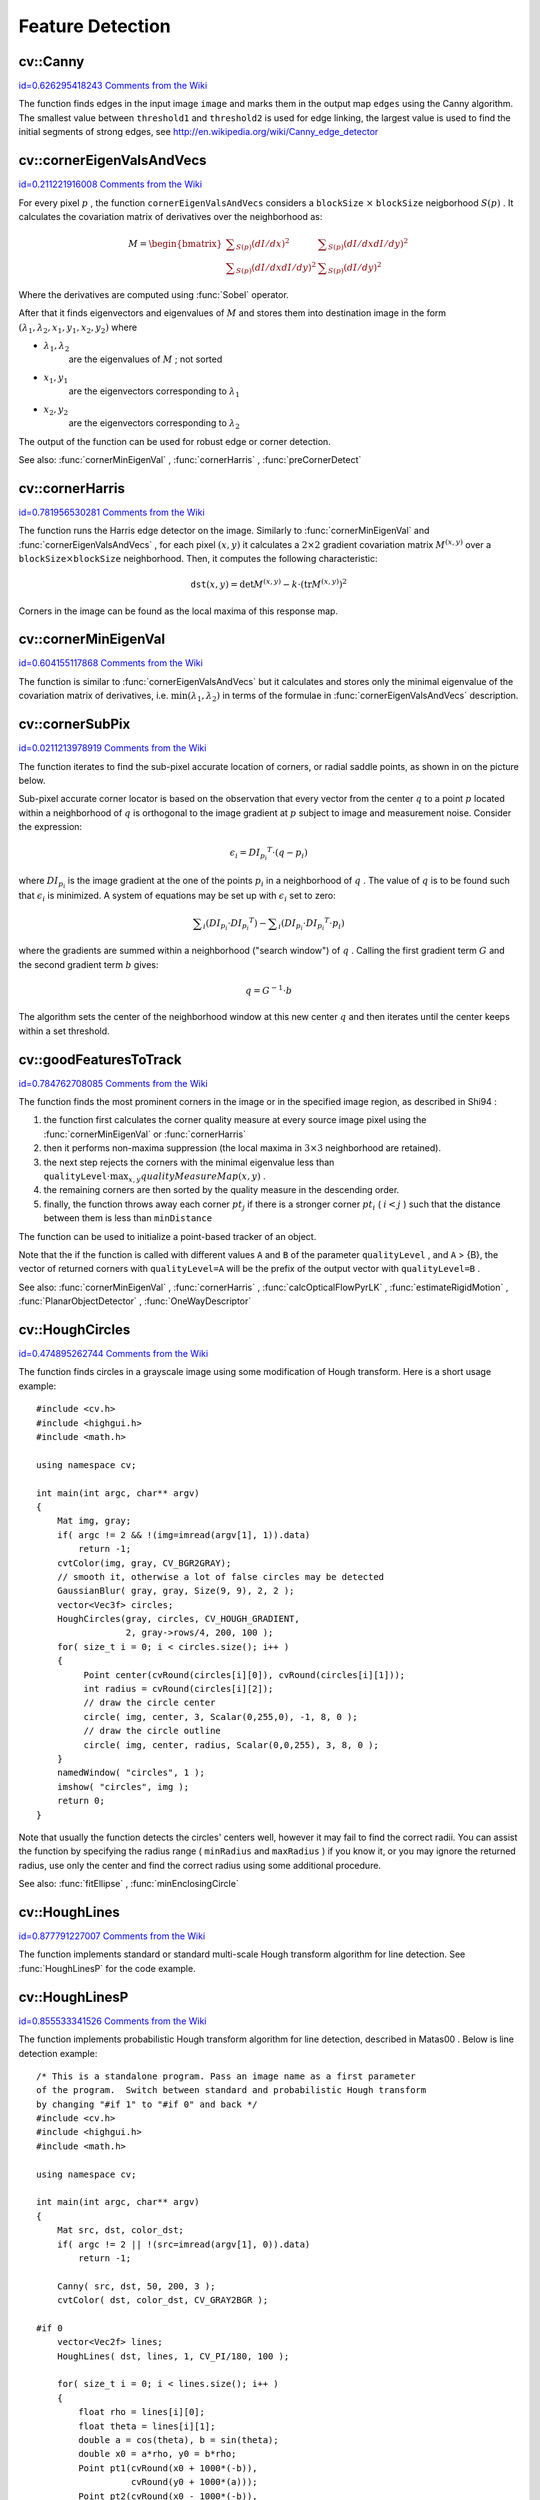 Feature Detection
=================

.. highlight:: cpp



.. index:: Canny


cv::Canny
---------

`id=0.626295418243 Comments from the Wiki <http://opencv.willowgarage.com/wiki/documentation/cpp/imgproc/Canny>`__




.. cfunction:: void Canny( const Mat\& image, Mat\& edges,            double threshold1, double threshold2,            int apertureSize=3, bool L2gradient=false )

    Finds edges in an image using Canny algorithm.





    
    :param image: Single-channel 8-bit input image 
    
    
    :param edges: The output edge map. It will have the same size and the same type as  ``image`` 
    
    
    :param threshold1: The first threshold for the hysteresis procedure 
    
    
    :param threshold2: The second threshold for the hysteresis procedure 
    
    
    :param apertureSize: Aperture size for the  :func:`Sobel`  operator 
    
    
    :param L2gradient: Indicates, whether the more accurate  :math:`L_2`  norm  :math:`=\sqrt{(dI/dx)^2 + (dI/dy)^2}`  should be used to compute the image gradient magnitude ( ``L2gradient=true`` ), or a faster default  :math:`L_1`  norm  :math:`=|dI/dx|+|dI/dy|`  is enough ( ``L2gradient=false`` ) 
    
    
    
The function finds edges in the input image 
``image``
and marks them in the output map 
``edges``
using the Canny algorithm. The smallest value between 
``threshold1``
and 
``threshold2``
is used for edge linking, the largest value is used to find the initial segments of strong edges, see
http://en.wikipedia.org/wiki/Canny_edge_detector

.. index:: cornerEigenValsAndVecs


cv::cornerEigenValsAndVecs
--------------------------

`id=0.211221916008 Comments from the Wiki <http://opencv.willowgarage.com/wiki/documentation/cpp/imgproc/cornerEigenValsAndVecs>`__




.. cfunction:: void cornerEigenValsAndVecs( const Mat\& src, Mat\& dst,                            int blockSize, int apertureSize,                            int borderType=BORDER_DEFAULT )

    Calculates eigenvalues and eigenvectors of image blocks for corner detection.





    
    :param src: Input single-channel 8-bit or floating-point image 
    
    
    :param dst: Image to store the results. It will have the same size as  ``src``  and the type  ``CV_32FC(6)`` 
    
    
    :param blockSize: Neighborhood size (see discussion) 
    
    
    :param apertureSize: Aperture parameter for the  :func:`Sobel`  operator 
    
    
    :param boderType: Pixel extrapolation method; see  :func:`borderInterpolate` 
    
    
    
For every pixel 
:math:`p`
, the function 
``cornerEigenValsAndVecs``
considers a 
``blockSize``
:math:`\times`
``blockSize``
neigborhood 
:math:`S(p)`
. It calculates the covariation matrix of derivatives over the neighborhood as:



.. math::

    M =  \begin{bmatrix} \sum _{S(p)}(dI/dx)^2 &  \sum _{S(p)}(dI/dx dI/dy)^2  \\ \sum _{S(p)}(dI/dx dI/dy)^2 &  \sum _{S(p)}(dI/dy)^2 \end{bmatrix} 


Where the derivatives are computed using 
:func:`Sobel`
operator.

After that it finds eigenvectors and eigenvalues of 
:math:`M`
and stores them into destination image in the form
:math:`(\lambda_1, \lambda_2, x_1, y_1, x_2, y_2)`
where


    

* :math:`\lambda_1, \lambda_2`
    are the eigenvalues of 
    :math:`M`
    ; not sorted
    

* :math:`x_1, y_1`
    are the eigenvectors corresponding to 
    :math:`\lambda_1`
    

* :math:`x_2, y_2`
    are the eigenvectors corresponding to 
    :math:`\lambda_2`
    
    
The output of the function can be used for robust edge or corner detection.

See also: 
:func:`cornerMinEigenVal`
, 
:func:`cornerHarris`
, 
:func:`preCornerDetect`

.. index:: cornerHarris


cv::cornerHarris
----------------

`id=0.781956530281 Comments from the Wiki <http://opencv.willowgarage.com/wiki/documentation/cpp/imgproc/cornerHarris>`__




.. cfunction:: void cornerHarris( const Mat\& src, Mat\& dst, int blockSize,                  int apertureSize, double k,                  int borderType=BORDER_DEFAULT )

    Harris edge detector.





    
    :param src: Input single-channel 8-bit or floating-point image 
    
    
    :param dst: Image to store the Harris detector responses; will have type  ``CV_32FC1``  and the same size as  ``src`` 
    
    
    :param blockSize: Neighborhood size (see the discussion of  :func:`cornerEigenValsAndVecs` ) 
    
    
    :param apertureSize: Aperture parameter for the  :func:`Sobel`  operator 
    
    
    :param k: Harris detector free parameter. See the formula below 
    
    
    :param boderType: Pixel extrapolation method; see  :func:`borderInterpolate` 
    
    
    
The function runs the Harris edge detector on the image. Similarly to 
:func:`cornerMinEigenVal`
and 
:func:`cornerEigenValsAndVecs`
, for each pixel 
:math:`(x, y)`
it calculates a 
:math:`2\times2`
gradient covariation matrix 
:math:`M^{(x,y)}`
over a 
:math:`\texttt{blockSize} \times \texttt{blockSize}`
neighborhood. Then, it computes the following characteristic:



.. math::

    \texttt{dst} (x,y) =  \mathrm{det} M^{(x,y)} - k  \cdot \left ( \mathrm{tr} M^{(x,y)} \right )^2 


Corners in the image can be found as the local maxima of this response map.


.. index:: cornerMinEigenVal


cv::cornerMinEigenVal
---------------------

`id=0.604155117868 Comments from the Wiki <http://opencv.willowgarage.com/wiki/documentation/cpp/imgproc/cornerMinEigenVal>`__




.. cfunction:: void cornerMinEigenVal( const Mat\& src, Mat\& dst,                        int blockSize, int apertureSize=3,                        int borderType=BORDER_DEFAULT )

    Calculates the minimal eigenvalue of gradient matrices for corner detection.





    
    :param src: Input single-channel 8-bit or floating-point image 
    
    
    :param dst: Image to store the minimal eigenvalues; will have type  ``CV_32FC1``  and the same size as  ``src`` 
    
    
    :param blockSize: Neighborhood size (see the discussion of  :func:`cornerEigenValsAndVecs` ) 
    
    
    :param apertureSize: Aperture parameter for the  :func:`Sobel`  operator 
    
    
    :param boderType: Pixel extrapolation method; see  :func:`borderInterpolate` 
    
    
    
The function is similar to 
:func:`cornerEigenValsAndVecs`
but it calculates and stores only the minimal eigenvalue of the covariation matrix of derivatives, i.e. 
:math:`\min(\lambda_1, \lambda_2)`
in terms of the formulae in 
:func:`cornerEigenValsAndVecs`
description.


.. index:: cornerSubPix


cv::cornerSubPix
----------------

`id=0.0211213978919 Comments from the Wiki <http://opencv.willowgarage.com/wiki/documentation/cpp/imgproc/cornerSubPix>`__




.. cfunction:: void cornerSubPix( const Mat\& image, vector<Point2f>\& corners,                   Size winSize, Size zeroZone,                   TermCriteria criteria )

    Refines the corner locations.





    
    :param image: Input image 
    
    
    :param corners: Initial coordinates of the input corners; refined coordinates on output 
    
    
    :param winSize: Half of the side length of the search window. For example, if  ``winSize=Size(5,5)`` , then a  :math:`5*2+1 \times 5*2+1 = 11 \times 11`  search window would be used 
    
    
    :param zeroZone: Half of the size of the dead region in the middle of the search zone over which the summation in the formula below is not done. It is used sometimes to avoid possible singularities of the autocorrelation matrix. The value of (-1,-1) indicates that there is no such size 
    
    
    :param criteria: Criteria for termination of the iterative process of corner refinement. That is, the process of corner position refinement stops either after a certain number of iterations or when a required accuracy is achieved. The  ``criteria``  may specify either of or both the maximum number of iteration and the required accuracy 
    
    
    
The function iterates to find the sub-pixel accurate location of corners, or radial saddle points, as shown in on the picture below.



.. image:: ../../pics/cornersubpix.png



Sub-pixel accurate corner locator is based on the observation that every vector from the center 
:math:`q`
to a point 
:math:`p`
located within a neighborhood of 
:math:`q`
is orthogonal to the image gradient at 
:math:`p`
subject to image and measurement noise. Consider the expression:



.. math::

    \epsilon _i = {DI_{p_i}}^T  \cdot (q - p_i) 


where 
:math:`{DI_{p_i}}`
is the image gradient at the one of the points 
:math:`p_i`
in a neighborhood of 
:math:`q`
. The value of 
:math:`q`
is to be found such that 
:math:`\epsilon_i`
is minimized. A system of equations may be set up with 
:math:`\epsilon_i`
set to zero:



.. math::

    \sum _i(DI_{p_i}  \cdot {DI_{p_i}}^T) -  \sum _i(DI_{p_i}  \cdot {DI_{p_i}}^T  \cdot p_i) 


where the gradients are summed within a neighborhood ("search window") of 
:math:`q`
. Calling the first gradient term 
:math:`G`
and the second gradient term 
:math:`b`
gives:



.. math::

    q = G^{-1}  \cdot b 


The algorithm sets the center of the neighborhood window at this new center 
:math:`q`
and then iterates until the center keeps within a set threshold.



.. index:: goodFeaturesToTrack


cv::goodFeaturesToTrack
-----------------------

`id=0.784762708085 Comments from the Wiki <http://opencv.willowgarage.com/wiki/documentation/cpp/imgproc/goodFeaturesToTrack>`__




.. cfunction:: void goodFeaturesToTrack( const Mat\& image, vector<Point2f>\& corners,                         int maxCorners, double qualityLevel, double minDistance,                         const Mat\& mask=Mat(), int blockSize=3,                         bool useHarrisDetector=false, double k=0.04 )

    Determines strong corners on an image.





    
    :param image: The input 8-bit or floating-point 32-bit, single-channel image 
    
    
    :param corners: The output vector of detected corners 
    
    
    :param maxCorners: The maximum number of corners to return. If there are more corners than that will be found, the strongest of them will be returned 
    
    
    :param qualityLevel: Characterizes the minimal accepted quality of image corners; the value of the parameter is multiplied by the by the best corner quality measure (which is the min eigenvalue, see  :func:`cornerMinEigenVal` , or the Harris function response, see  :func:`cornerHarris` ). The corners, which quality measure is less than the product, will be rejected. For example, if the best corner has the quality measure = 1500, and the  ``qualityLevel=0.01`` , then all the corners which quality measure is less than 15 will be rejected. 
    
    
    :param minDistance: The minimum possible Euclidean distance between the returned corners 
    
    
    :param mask: The optional region of interest. If the image is not empty (then it needs to have the type  ``CV_8UC1``  and the same size as  ``image`` ), it will specify the region in which the corners are detected 
    
    
    :param blockSize: Size of the averaging block for computing derivative covariation matrix over each pixel neighborhood, see  :func:`cornerEigenValsAndVecs` 
    
    
    :param useHarrisDetector: Indicates, whether to use   operator or  :func:`cornerMinEigenVal` 
    
    
    :param k: Free parameter of Harris detector 
    
    
    
The function finds the most prominent corners in the image or in the specified image region, as described
in 
Shi94
:


    

#.
    the function first calculates the corner quality measure at every source image pixel using the 
    :func:`cornerMinEigenVal`
    or 
    :func:`cornerHarris`
    

#.
    then it performs non-maxima suppression (the local maxima in 
    :math:`3\times 3`
    neighborhood
    are retained).
    

#.
    the next step rejects the corners with the minimal eigenvalue less than 
    :math:`\texttt{qualityLevel} \cdot \max_{x,y} qualityMeasureMap(x,y)`
    .
    

#.
    the remaining corners are then sorted by the quality measure in the descending order.
    

#.
    finally, the function throws away each corner 
    :math:`pt_j`
    if there is a stronger corner 
    :math:`pt_i`
    (
    :math:`i < j`
    ) such that the distance between them is less than 
    ``minDistance``
    
    
The function can be used to initialize a point-based tracker of an object.

Note that the if the function is called with different values 
``A``
and 
``B``
of the parameter 
``qualityLevel``
, and 
``A``
> {B}, the vector of returned corners with 
``qualityLevel=A``
will be the prefix of the output vector with 
``qualityLevel=B``
.

See also: 
:func:`cornerMinEigenVal`
, 
:func:`cornerHarris`
, 
:func:`calcOpticalFlowPyrLK`
, 
:func:`estimateRigidMotion`
, 
:func:`PlanarObjectDetector`
, 
:func:`OneWayDescriptor`

.. index:: HoughCircles


cv::HoughCircles
----------------

`id=0.474895262744 Comments from the Wiki <http://opencv.willowgarage.com/wiki/documentation/cpp/imgproc/HoughCircles>`__




.. cfunction:: void HoughCircles( Mat\& image, vector<Vec3f>\& circles,                 int method, double dp, double minDist,                 double param1=100, double param2=100,                 int minRadius=0, int maxRadius=0 )

    Finds circles in a grayscale image using a Hough transform.





    
    :param image: The 8-bit, single-channel, grayscale input image 
    
    
    :param circles: The output vector of found circles. Each vector is encoded as 3-element floating-point vector  :math:`(x, y, radius)` 
    
    
    :param method: Currently, the only implemented method is  ``CV_HOUGH_GRADIENT`` , which is basically  *21HT* , described in  Yuen90 . 
    
    
    :param dp: The inverse ratio of the accumulator resolution to the image resolution. For example, if  ``dp=1`` , the accumulator will have the same resolution as the input image, if  ``dp=2``  - accumulator will have half as big width and height, etc 
    
    
    :param minDist: Minimum distance between the centers of the detected circles. If the parameter is too small, multiple neighbor circles may be falsely detected in addition to a true one. If it is too large, some circles may be missed 
    
    
    :param param1: The first method-specific parameter. in the case of  ``CV_HOUGH_GRADIENT``  it is the higher threshold of the two passed to  :func:`Canny`  edge detector (the lower one will be twice smaller) 
    
    
    :param param2: The second method-specific parameter. in the case of  ``CV_HOUGH_GRADIENT``  it is the accumulator threshold at the center detection stage. The smaller it is, the more false circles may be detected. Circles, corresponding to the larger accumulator values, will be returned first 
    
    
    :param minRadius: Minimum circle radius 
    
    
    :param maxRadius: Maximum circle radius 
    
    
    
The function finds circles in a grayscale image using some modification of Hough transform. Here is a short usage example:




::


    
    #include <cv.h>
    #include <highgui.h>
    #include <math.h>
    
    using namespace cv;
    
    int main(int argc, char** argv)
    {
        Mat img, gray;
        if( argc != 2 && !(img=imread(argv[1], 1)).data)
            return -1;
        cvtColor(img, gray, CV_BGR2GRAY);
        // smooth it, otherwise a lot of false circles may be detected
        GaussianBlur( gray, gray, Size(9, 9), 2, 2 );
        vector<Vec3f> circles;
        HoughCircles(gray, circles, CV_HOUGH_GRADIENT,
                     2, gray->rows/4, 200, 100 );
        for( size_t i = 0; i < circles.size(); i++ )
        {
             Point center(cvRound(circles[i][0]), cvRound(circles[i][1]));
             int radius = cvRound(circles[i][2]);
             // draw the circle center
             circle( img, center, 3, Scalar(0,255,0), -1, 8, 0 );
             // draw the circle outline
             circle( img, center, radius, Scalar(0,0,255), 3, 8, 0 );
        }
        namedWindow( "circles", 1 );
        imshow( "circles", img );
        return 0;
    }
    

..

Note that usually the function detects the circles' centers well, however it may fail to find the correct radii. You can assist the function by specifying the radius range (
``minRadius``
and 
``maxRadius``
) if you know it, or you may ignore the returned radius, use only the center and find the correct radius using some additional procedure.

See also: 
:func:`fitEllipse`
, 
:func:`minEnclosingCircle`

.. index:: HoughLines


cv::HoughLines
--------------

`id=0.877791227007 Comments from the Wiki <http://opencv.willowgarage.com/wiki/documentation/cpp/imgproc/HoughLines>`__




.. cfunction:: void HoughLines( Mat\& image, vector<Vec2f>\& lines,                 double rho, double theta, int threshold,                 double srn=0, double stn=0 )

    Finds lines in a binary image using standard Hough transform.





    
    :param image: The 8-bit, single-channel, binary source image. The image may be modified by the function 
    
    
    :param lines: The output vector of lines. Each line is represented by a two-element vector  :math:`(\rho, \theta)` .  :math:`\rho`  is the distance from the coordinate origin  :math:`(0,0)`  (top-left corner of the image) and  :math:`\theta`  is the line rotation angle in radians ( :math:`0 \sim \textrm{vertical line}, \pi/2 \sim \textrm{horizontal line}` ) 
    
    
    :param rho: Distance resolution of the accumulator in pixels 
    
    
    :param theta: Angle resolution of the accumulator in radians 
    
    
    :param threshold: The accumulator threshold parameter. Only those lines are returned that get enough votes ( :math:`>\texttt{threshold}` ) 
    
    
    :param srn: For the multi-scale Hough transform it is the divisor for the distance resolution  ``rho`` . The coarse accumulator distance resolution will be  ``rho``  and the accurate accumulator resolution will be  ``rho/srn`` . If both  ``srn=0``  and  ``stn=0``  then the classical Hough transform is used, otherwise both these parameters should be positive. 
    
    
    :param stn: For the multi-scale Hough transform it is the divisor for the distance resolution  ``theta`` 
    
    
    
The function implements standard or standard multi-scale Hough transform algorithm for line detection. See 
:func:`HoughLinesP`
for the code example.



.. index:: HoughLinesP


cv::HoughLinesP
---------------

`id=0.855533341526 Comments from the Wiki <http://opencv.willowgarage.com/wiki/documentation/cpp/imgproc/HoughLinesP>`__




.. cfunction:: void HoughLinesP( Mat\& image, vector<Vec4i>\& lines,                  double rho, double theta, int threshold,                  double minLineLength=0, double maxLineGap=0 )

    Finds lines segments in a binary image using probabilistic Hough transform.





    
    :param image: The 8-bit, single-channel, binary source image. The image may be modified by the function 
    
    
    :param lines: The output vector of lines. Each line is represented by a 4-element vector  :math:`(x_1, y_1, x_2, y_2)` , where  :math:`(x_1,y_1)`  and  :math:`(x_2, y_2)`  are the ending points of each line segment detected. 
    
    
    :param rho: Distance resolution of the accumulator in pixels 
    
    
    :param theta: Angle resolution of the accumulator in radians 
    
    
    :param threshold: The accumulator threshold parameter. Only those lines are returned that get enough votes ( :math:`>\texttt{threshold}` ) 
    
    
    :param minLineLength: The minimum line length. Line segments shorter than that will be rejected 
    
    
    :param maxLineGap: The maximum allowed gap between points on the same line to link them. 
    
    
    
The function implements probabilistic Hough transform algorithm for line detection, described in 
Matas00
. Below is line detection example:




::


    
    /* This is a standalone program. Pass an image name as a first parameter
    of the program.  Switch between standard and probabilistic Hough transform
    by changing "#if 1" to "#if 0" and back */
    #include <cv.h>
    #include <highgui.h>
    #include <math.h>
    
    using namespace cv;
    
    int main(int argc, char** argv)
    {
        Mat src, dst, color_dst;
        if( argc != 2 || !(src=imread(argv[1], 0)).data)
            return -1;
            
        Canny( src, dst, 50, 200, 3 );
        cvtColor( dst, color_dst, CV_GRAY2BGR );    
            
    #if 0
        vector<Vec2f> lines;
        HoughLines( dst, lines, 1, CV_PI/180, 100 );
    
        for( size_t i = 0; i < lines.size(); i++ )
        {
            float rho = lines[i][0];
            float theta = lines[i][1];
            double a = cos(theta), b = sin(theta);
            double x0 = a*rho, y0 = b*rho;
            Point pt1(cvRound(x0 + 1000*(-b)),
                      cvRound(y0 + 1000*(a)));
            Point pt2(cvRound(x0 - 1000*(-b)),
                      cvRound(y0 - 1000*(a)));
            line( color_dst, pt1, pt2, Scalar(0,0,255), 3, 8 );
        }
    #else
        vector<Vec4i> lines;
        HoughLinesP( dst, lines, 1, CV_PI/180, 80, 30, 10 );
        for( size_t i = 0; i < lines.size(); i++ )
        {
            line( color_dst, Point(lines[i][0], lines[i][1]),
                Point(lines[i][2], lines[i][3]), Scalar(0,0,255), 3, 8 );
        }
    #endif
        namedWindow( "Source", 1 );
        imshow( "Source", src );
    
        namedWindow( "Detected Lines", 1 );
        imshow( "Detected Lines", color_dst );
    
        waitKey(0);
        return 0;
    }
    

..

This is the sample picture the function parameters have been tuned for:



.. image:: ../../pics/building.jpg



And this is the output of the above program in the case of probabilistic Hough transform



.. image:: ../../pics/houghp.png




.. index:: preCornerDetect


cv::preCornerDetect
-------------------

`id=0.828630230352 Comments from the Wiki <http://opencv.willowgarage.com/wiki/documentation/cpp/imgproc/preCornerDetect>`__




.. cfunction:: void preCornerDetect( const Mat\& src, Mat\& dst, int apertureSize,                     int borderType=BORDER_DEFAULT )

    Calculates the feature map for corner detection





    
    :param src: The source single-channel 8-bit of floating-point image 
    
    
    :param dst: The output image; will have type  ``CV_32F``  and the same size as  ``src`` 
    
    
    :param apertureSize: Aperture size of  :func:`Sobel` 
    
    
    :param borderType: The pixel extrapolation method; see  :func:`borderInterpolate` 
    
    
    
The function calculates the complex spatial derivative-based function of the source image



.. math::

    \texttt{dst} = (D_x  \texttt{src} )^2  \cdot D_{yy}  \texttt{src} + (D_y  \texttt{src} )^2  \cdot D_{xx}  \texttt{src} - 2 D_x  \texttt{src} \cdot D_y  \texttt{src} \cdot D_{xy}  \texttt{src} 


where 
:math:`D_x`
, 
:math:`D_y`
are the first image derivatives, 
:math:`D_{xx}`
, 
:math:`D_{yy}`
are the second image derivatives and 
:math:`D_{xy}`
is the mixed derivative.

The corners can be found as local maximums of the functions, as shown below:




::


    
    Mat corners, dilated_corners;
    preCornerDetect(image, corners, 3);
    // dilation with 3x3 rectangular structuring element
    dilate(corners, dilated_corners, Mat(), 1);
    Mat corner_mask = corners == dilated_corners;
    

..

